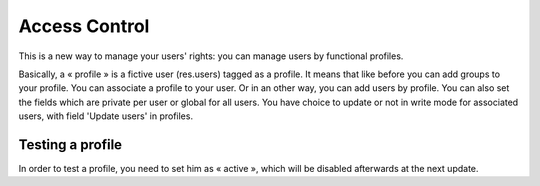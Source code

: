 ==============
Access Control
==============

This is a new way to manage your users' rights:
you can manage users by functional profiles.

Basically, a « profile » is a fictive user (res.users) tagged as a profile.
It means that like before you can add groups to your profile.
You can associate a profile to your user. Or in an other way, you can add users by profile.
You can also set the fields which are private per user or global for all users.
You have choice to update or not in write mode for associated users,  with field 'Update users' in profiles.

Testing a profile
-----------------
In order to test a profile, you need to set him as « active », which will be disabled afterwards at the next update.
